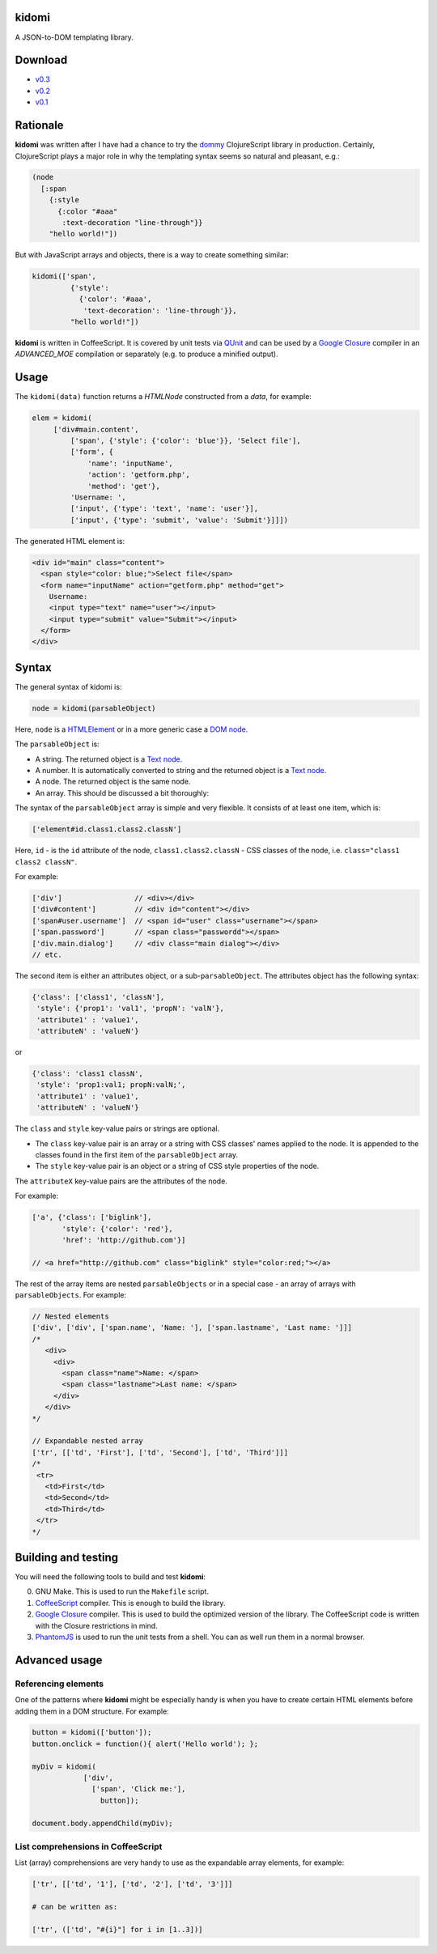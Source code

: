 kidomi
======

A JSON-to-DOM templating library.

Download
========

* `v0.3 <https://github.com/BasicWolf/kidomi/archive/v0.3.zip>`_
* `v0.2 <https://github.com/BasicWolf/kidomi/archive/v0.2.zip>`_
* `v0.1 <https://github.com/BasicWolf/kidomi/archive/v0.1.zip>`_


Rationale
=========

**kidomi** was written after I have had a chance to try the dommy_
ClojureScript library in production. Certainly, ClojureScript plays
a major role in why the templating syntax seems so natural and pleasant,
e.g.:

.. code-block:: clojure

  (node
    [:span
      {:style
        {:color "#aaa"
         :text-decoration "line-through"}}
      "hello world!"])

But with JavaScript arrays and objects, there is a way to create
something similar:

.. code-block:: javascript

  kidomi(['span',
           {'style':
             {'color': '#aaa',
              'text-decoration': 'line-through'}},
           "hello world!"])


**kidomi** is written in CoffeeScript. It is covered by unit tests
via QUnit_ and can be used by a `Google Closure`_ compiler in
an *ADVANCED_MOE* compilation or separately (e.g. to produce a
minified output).


Usage
=====

The ``kidomi(data)`` function returns a *HTMLNode* constructed from a *data*,
for example:

.. code-block:: javascript

   elem = kidomi(
        ['div#main.content',
            ['span', {'style': {'color': 'blue'}}, 'Select file'],
            ['form', {
                'name': 'inputName',
                'action': 'getform.php',
                'method': 'get'},
            'Username: ',
            ['input', {'type': 'text', 'name': 'user'}],
            ['input', {'type': 'submit', 'value': 'Submit'}]]])

The generated HTML element is:

.. code-block:: html

  <div id="main" class="content">
    <span style="color: blue;">Select file</span>
    <form name="inputName" action="getform.php" method="get">
      Username:
      <input type="text" name="user"></input>
      <input type="submit" value="Submit"></input>
    </form>
  </div>


Syntax
======

The general syntax of kidomi is:

.. code-block:: javascript

   node = kidomi(parsableObject)

Here, ``node`` is a HTMLElement_ or in a more generic case a `DOM node`_.

The ``parsableObject`` is:


* A string. The returned object is a `Text node`_.
* A number. It is automatically converted to string and the returned
  object is a `Text node`_.
* A node. The returned object is the same node.
* An array. This should be discussed a bit thoroughly:

The syntax of the ``parsableObject`` array is simple and very flexible.
It consists of at least one item, which is:

.. code-block:: javascript

   ['element#id.class1.class2.classN']

Here, ``id`` - is the ``id`` attribute of the node, ``class1.class2.classN`` -
CSS classes of the node, i.e. ``class="class1 class2 classN"``.

For example:

.. code-block:: javascript

    ['div']                 // <div></div>
    ['div#content']         // <div id="content"></div>
    ['span#user.username']  // <span id="user" class="username"></span>
    ['span.password']       // <span class="passwordd"></span>
    ['div.main.dialog']     // <div class="main dialog"></div>
    // etc.

The second item is either an attributes object, or a sub-``parsableObject``.
The attributes object has the following syntax:

.. code-block:: javascript

   {'class': ['class1', 'classN'],
    'style': {'prop1': 'val1', 'propN': 'valN'},
    'attribute1' : 'value1',
    'attributeN' : 'valueN'}

or

.. code-block:: javascript

   {'class': 'class1 classN',
    'style': 'prop1:val1; propN:valN;',
    'attribute1' : 'value1',
    'attributeN' : 'valueN'}

The ``class`` and ``style`` key-value pairs or strings are optional.

* The ``class`` key-value pair is an array or a string with CSS classes'
  names applied to the node. It is appended to the classes found in the
  first item of the ``parsableObject`` array.
* The ``style`` key-value pair is an object or a string of CSS style
  properties of the node.

The ``attributeX`` key-value pairs are the attributes of the node.

For example:

.. code-block:: javascript

  ['a', {'class': ['biglink'],
         'style': {'color': 'red'},
         'href': 'http://github.com'}]

  // <a href="http://github.com" class="biglink" style="color:red;"></a>

The rest of the array items are nested ``parsableObjects`` or in a special
case - an array of arrays with ``parsableObjects``. For example:

.. code-block:: javascript

  // Nested elements
  ['div', ['div', ['span.name', 'Name: '], ['span.lastname', 'Last name: ']]]
  /*
     <div>
       <div>
         <span class="name">Name: </span>
         <span class="lastname">Last name: </span>
       </div>
     </div>
  */

  // Expandable nested array
  ['tr', [['td', 'First'], ['td', 'Second'], ['td', 'Third']]]
  /*
   <tr>
     <td>First</td>
     <td>Second</td>
     <td>Third</td>
   </tr>
  */


Building and testing
====================

You will need the following tools to build and test **kidomi**:

0. GNU Make. This is used to run the ``Makefile`` script.
1. CoffeeScript_ compiler. This is enough to build the library.
2. `Google Closure`_ compiler. This is used to build the optimized
   version of the library. The CoffeeScript code is written with the
   Closure restrictions in mind.
3. PhantomJS_ is used to run the unit tests from a shell. You can as
   well run them in a normal browser.


Advanced usage
==============

Referencing elements
--------------------

One of the patterns where **kidomi** might be especially handy is
when you have to create certain HTML elements before adding them in
a DOM structure. For example:

.. code-block:: javascript

   button = kidomi(['button']);
   button.onclick = function(){ alert('Hello world'); };

   myDiv = kidomi(
               ['div',
                 ['span', 'Click me:'],
                   button]);

   document.body.appendChild(myDiv);


List comprehensions in CoffeeScript
-----------------------------------

List (array) comprehensions are very handy to use as the expandable
array elements, for example:

.. code-block:: coffeescript

  ['tr', [['td', '1'], ['td', '2'], ['td', '3']]]

  # can be written as:

  ['tr', (['td', "#{i}"] for i in [1..3])]


.. _dommy: https://github.com/Prismatic/dommy
.. _QUnit: http://qunitjs.com/
.. _Google Closure: https://developers.google.com/closure/compiler/
.. _HTMLElement: https://developer.mozilla.org/en/docs/Web/API/HTMLElement
.. _DOM node: https://developer.mozilla.org/en-US/docs/Web/API/Node
.. _Text node: https://developer.mozilla.org/en-US/docs/Web/API/Text
.. _CoffeeScript: http://coffeescript.org/
.. _PhantomJS: http://phantomjs.org/
